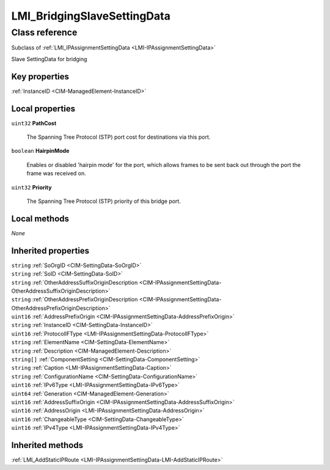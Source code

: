 .. _LMI-BridgingSlaveSettingData:

LMI_BridgingSlaveSettingData
----------------------------

Class reference
===============
Subclass of :ref:`LMI_IPAssignmentSettingData <LMI-IPAssignmentSettingData>`

Slave SettingData for bridging


Key properties
^^^^^^^^^^^^^^

| :ref:`InstanceID <CIM-ManagedElement-InstanceID>`

Local properties
^^^^^^^^^^^^^^^^

.. _LMI-BridgingSlaveSettingData-PathCost:

``uint32`` **PathCost**

    The Spanning Tree Protocol (STP) port cost for destinations via this port.

    
.. _LMI-BridgingSlaveSettingData-HairpinMode:

``boolean`` **HairpinMode**

    Enables or disabled 'hairpin mode' for the port, which allows frames to be sent back out through the port the frame was received on.

    
.. _LMI-BridgingSlaveSettingData-Priority:

``uint32`` **Priority**

    The Spanning Tree Protocol (STP) priority of this bridge port.

    

Local methods
^^^^^^^^^^^^^

*None*

Inherited properties
^^^^^^^^^^^^^^^^^^^^

| ``string`` :ref:`SoOrgID <CIM-SettingData-SoOrgID>`
| ``string`` :ref:`SoID <CIM-SettingData-SoID>`
| ``string`` :ref:`OtherAddressSuffixOriginDescription <CIM-IPAssignmentSettingData-OtherAddressSuffixOriginDescription>`
| ``string`` :ref:`OtherAddressPrefixOriginDescription <CIM-IPAssignmentSettingData-OtherAddressPrefixOriginDescription>`
| ``uint16`` :ref:`AddressPrefixOrigin <CIM-IPAssignmentSettingData-AddressPrefixOrigin>`
| ``string`` :ref:`InstanceID <CIM-SettingData-InstanceID>`
| ``uint16`` :ref:`ProtocolIFType <LMI-IPAssignmentSettingData-ProtocolIFType>`
| ``string`` :ref:`ElementName <CIM-SettingData-ElementName>`
| ``string`` :ref:`Description <CIM-ManagedElement-Description>`
| ``string[]`` :ref:`ComponentSetting <CIM-SettingData-ComponentSetting>`
| ``string`` :ref:`Caption <LMI-IPAssignmentSettingData-Caption>`
| ``string`` :ref:`ConfigurationName <CIM-SettingData-ConfigurationName>`
| ``uint16`` :ref:`IPv6Type <LMI-IPAssignmentSettingData-IPv6Type>`
| ``uint64`` :ref:`Generation <CIM-ManagedElement-Generation>`
| ``uint16`` :ref:`AddressSuffixOrigin <CIM-IPAssignmentSettingData-AddressSuffixOrigin>`
| ``uint16`` :ref:`AddressOrigin <LMI-IPAssignmentSettingData-AddressOrigin>`
| ``uint16`` :ref:`ChangeableType <CIM-SettingData-ChangeableType>`
| ``uint16`` :ref:`IPv4Type <LMI-IPAssignmentSettingData-IPv4Type>`

Inherited methods
^^^^^^^^^^^^^^^^^

| :ref:`LMI_AddStaticIPRoute <LMI-IPAssignmentSettingData-LMI-AddStaticIPRoute>`

